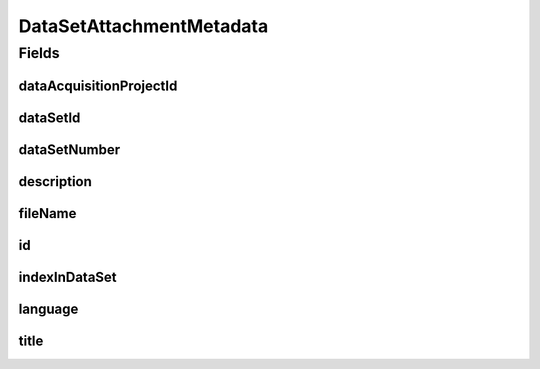 .. java:import:: javax.validation.constraints NotEmpty

.. java:import:: javax.validation.constraints NotNull

.. java:import:: javax.validation.constraints Pattern

.. java:import:: javax.validation.constraints Size

.. java:import:: org.javers.core.metamodel.annotation Entity

.. java:import:: org.springframework.data.annotation Id

.. java:import:: eu.dzhw.fdz.metadatamanagement.common.domain AbstractRdcDomainObject

.. java:import:: eu.dzhw.fdz.metadatamanagement.common.domain I18nString

.. java:import:: eu.dzhw.fdz.metadatamanagement.common.domain.util Patterns

.. java:import:: eu.dzhw.fdz.metadatamanagement.common.domain.validation I18nStringNotEmpty

.. java:import:: eu.dzhw.fdz.metadatamanagement.common.domain.validation I18nStringSize

.. java:import:: eu.dzhw.fdz.metadatamanagement.common.domain.validation StringLengths

.. java:import:: eu.dzhw.fdz.metadatamanagement.common.domain.validation ValidIsoLanguage

.. java:import:: lombok AllArgsConstructor

.. java:import:: lombok Builder

.. java:import:: lombok Data

.. java:import:: lombok EqualsAndHashCode

.. java:import:: lombok NoArgsConstructor

.. java:import:: lombok ToString

DataSetAttachmentMetadata
=========================

.. java:package:: eu.dzhw.fdz.metadatamanagement.datasetmanagement.domain
   :noindex:

.. java:type:: @Entity @EqualsAndHashCode @ToString @NoArgsConstructor @Data @AllArgsConstructor @Builder public class DataSetAttachmentMetadata extends AbstractRdcDomainObject

   Metadata which will be stored in GridFS with each attachment for data sets.

Fields
------
dataAcquisitionProjectId
^^^^^^^^^^^^^^^^^^^^^^^^

.. java:field:: @NotEmpty private String dataAcquisitionProjectId
   :outertype: DataSetAttachmentMetadata

dataSetId
^^^^^^^^^

.. java:field:: @NotEmpty private String dataSetId
   :outertype: DataSetAttachmentMetadata

dataSetNumber
^^^^^^^^^^^^^

.. java:field:: @NotNull private Integer dataSetNumber
   :outertype: DataSetAttachmentMetadata

description
^^^^^^^^^^^

.. java:field:: @NotNull @I18nStringSize @I18nStringNotEmpty private I18nString description
   :outertype: DataSetAttachmentMetadata

fileName
^^^^^^^^

.. java:field:: @NotEmpty @Pattern private String fileName
   :outertype: DataSetAttachmentMetadata

id
^^

.. java:field:: @Id private String id
   :outertype: DataSetAttachmentMetadata

indexInDataSet
^^^^^^^^^^^^^^

.. java:field:: @NotNull private Integer indexInDataSet
   :outertype: DataSetAttachmentMetadata

language
^^^^^^^^

.. java:field:: @NotNull @ValidIsoLanguage private String language
   :outertype: DataSetAttachmentMetadata

title
^^^^^

.. java:field:: @NotNull @Size private String title
   :outertype: DataSetAttachmentMetadata

